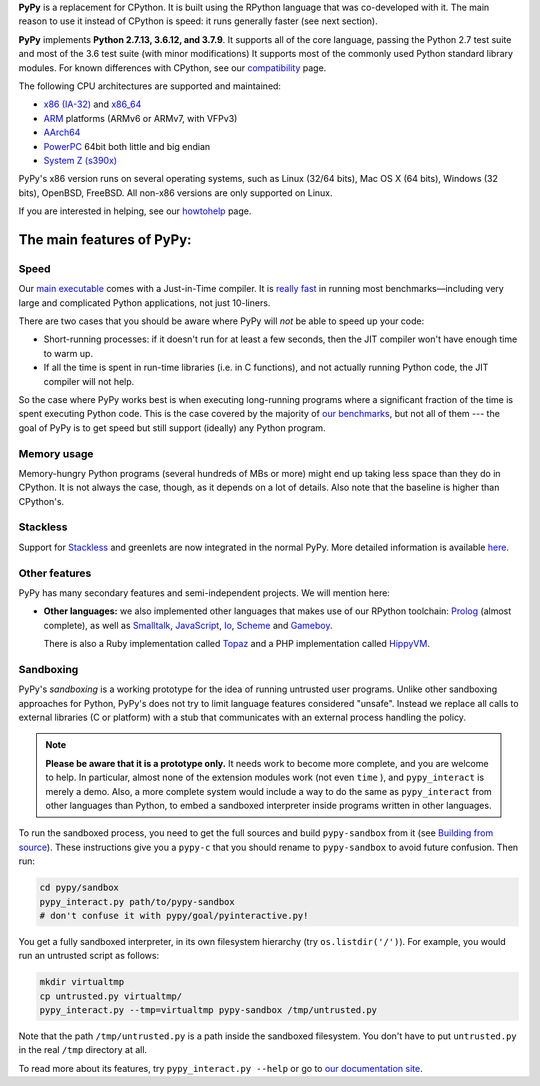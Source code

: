 .. title: PyPy - Features
.. slug: features
.. date: 2019-12-28 16:14:02 UTC
.. tags: 
.. category: 
.. link: 
.. author: The PyPy Team
.. description: What is PyPy and what are its features

**PyPy** is a replacement for CPython.  It is built using the RPython
language that was co-developed with it.  The main reason to use it
instead of CPython is speed: it runs generally faster (see next section).

**PyPy** implements **Python 2.7.13, 3.6.12, and 3.7.9**.
It supports all of the core language, passing the Python 2.7 test suite
and most of the 3.6 test suite (with minor modifications) It supports most of
the commonly used Python standard library modules. For known differences with
CPython, see our `compatibility`_ page.

The following CPU architectures are supported and maintained:

* `x86 (IA-32)`_ and `x86_64`_ 
* `ARM`_ platforms (ARMv6 or ARMv7, with VFPv3)
* `AArch64`_
* `PowerPC`_ 64bit both little and big endian
* `System Z (s390x)`_

PyPy's x86 version runs on several operating systems, such as Linux
(32/64 bits), Mac OS X (64 bits), Windows (32 bits), OpenBSD, FreeBSD.
All non-x86 versions are only supported on Linux.

If you are interested in helping, see our `howtohelp`_ page.

.. _`compatibility`: compat.html
.. _`x86 (IA-32)`: http://en.wikipedia.org/wiki/IA-32
.. _`x86_64`: http://en.wikipedia.org/wiki/X86_64
.. _`ARM`: http://en.wikipedia.org/wiki/ARM
.. _`AArch64`: http://en.wikipedia.org/wiki/AArch64
.. _`PowerPC`: https://de.wikipedia.org/wiki/PowerPC
.. _`System Z (s390x)`: https://de.wikipedia.org/wiki/System/390
.. _`howtohelp`: howtohelp.html

.. |---| unicode:: U+2014  .. em dash, trimming surrounding whitespace
   :trim:

The main features of PyPy:
--------------------------

Speed
=====

Our `main executable`_ comes with a Just-in-Time compiler.  It is
`really fast`_ in running most benchmarks |---| including very large and
complicated Python applications, not just 10-liners.

There are two cases that you should be aware where PyPy will *not* be
able to speed up your code:

* Short-running processes: if it doesn't run for at least a few seconds,
  then the JIT compiler won't have enough time to warm up.

* If all the time is spent in run-time libraries (i.e. in C functions),
  and not actually running Python code, the JIT compiler will not help.

So the case where PyPy works best is when executing long-running
programs where a significant fraction of the time is spent executing
Python code.  This is the case covered by the majority of `our
benchmarks`_, but not all of them --- the goal of PyPy is to get speed
but still support (ideally) any Python program.

.. _`main executable`: download.html#with-a-jit-compiler
.. _`really fast`: http://speed.pypy.org/
.. _`our benchmarks`: http://speed.pypy.org/


Memory usage
============

Memory-hungry Python programs (several hundreds of MBs or more) might
end up taking less space than they do in CPython.  It is not always
the case, though, as it depends on a lot of details.  Also note that
the baseline is higher than CPython's.


Stackless
=========

Support for Stackless_ and greenlets are now integrated in the normal
PyPy.  More detailed information is available here__.

.. _Stackless: http://www.stackless.com/
.. __: http://doc.pypy.org/en/latest/stackless.html


Other features
==============

PyPy has many secondary features and semi-independent
projects.  We will mention here:

* **Other languages:**  we also implemented other languages that makes
  use of our RPython toolchain: Prolog_ (almost complete), as
  well as Smalltalk_, JavaScript_, Io_, Scheme_ and Gameboy_.

  There is also a Ruby implementation called Topaz_ and a PHP implementation
  called HippyVM_.


Sandboxing
==========

PyPy's *sandboxing* is a working prototype for the idea of running untrusted
user programs. Unlike other sandboxing approaches for Python, PyPy's does not
try to limit language features considered "unsafe". Instead we replace all
calls to external libraries (C or platform) with a stub that communicates
with an external process handling the policy.

.. note::

    **Please be aware that it is a prototype only.**  It needs work to become  
    more complete, and you are welcome to help.  In particular, almost none     
    of the extension modules work (not even ``time`` ), and ``pypy_interact``
    is merely a demo.  Also, a more complete system would include a way        
    to do the same as ``pypy_interact`` from other languages than Python,     
    to embed a sandboxed interpreter inside programs written in other           
    languages. 

To run the sandboxed process, you need to get the full sources and
build ``pypy-sandbox`` from it (see `Building from source`_).  These
instructions give you a ``pypy-c`` that you should rename to
``pypy-sandbox`` to avoid future confusion.  Then run:

.. code-block:: bash

    cd pypy/sandbox
    pypy_interact.py path/to/pypy-sandbox
    # don't confuse it with pypy/goal/pyinteractive.py!

You get a fully sandboxed interpreter, in its own filesystem hierarchy
(try ``os.listdir('/')``).  For example, you would run an untrusted
script as follows:

.. code-block:: bash

   mkdir virtualtmp
   cp untrusted.py virtualtmp/
   pypy_interact.py --tmp=virtualtmp pypy-sandbox /tmp/untrusted.py

Note that the path ``/tmp/untrusted.py`` is a path inside the sandboxed
filesystem.  You don't have to put ``untrusted.py`` in the real ``/tmp``
directory at all.

To read more about its features, try ``pypy_interact.py --help`` or go to
`our documentation site`_.

.. _`Building from source`: download.html#building-from-source
.. _`our documentation site`: http://pypy.readthedocs.org/en/latest/sandbox.html

.. _`contact us`: contact.html
.. _Prolog: https://github.com/cosmoharrigan/pyrolog
.. _Smalltalk: https://bitbucket-archive.softwareheritage.org/projects/py/pypy/lang-smalltalk.html
.. _JavaScript: https://bitbucket-archive.softwareheritage.org/projects/py/pypy/lang-js.html
.. _Io: https://bitbucket-archive.softwareheritage.org/projects/py/pypy/lang-io.html
.. _Scheme: https://bitbucket-archive.softwareheritage.org/projects/py/pypy/lang-scheme.html
.. _Gameboy: https://bitbucket-archive.softwareheritage.org/projects/py/pypy/lang-gameboy.html
.. _Topaz: https://github.com/topazproject/topaz
.. _HippyVM: http://www.hippyvm.com/
